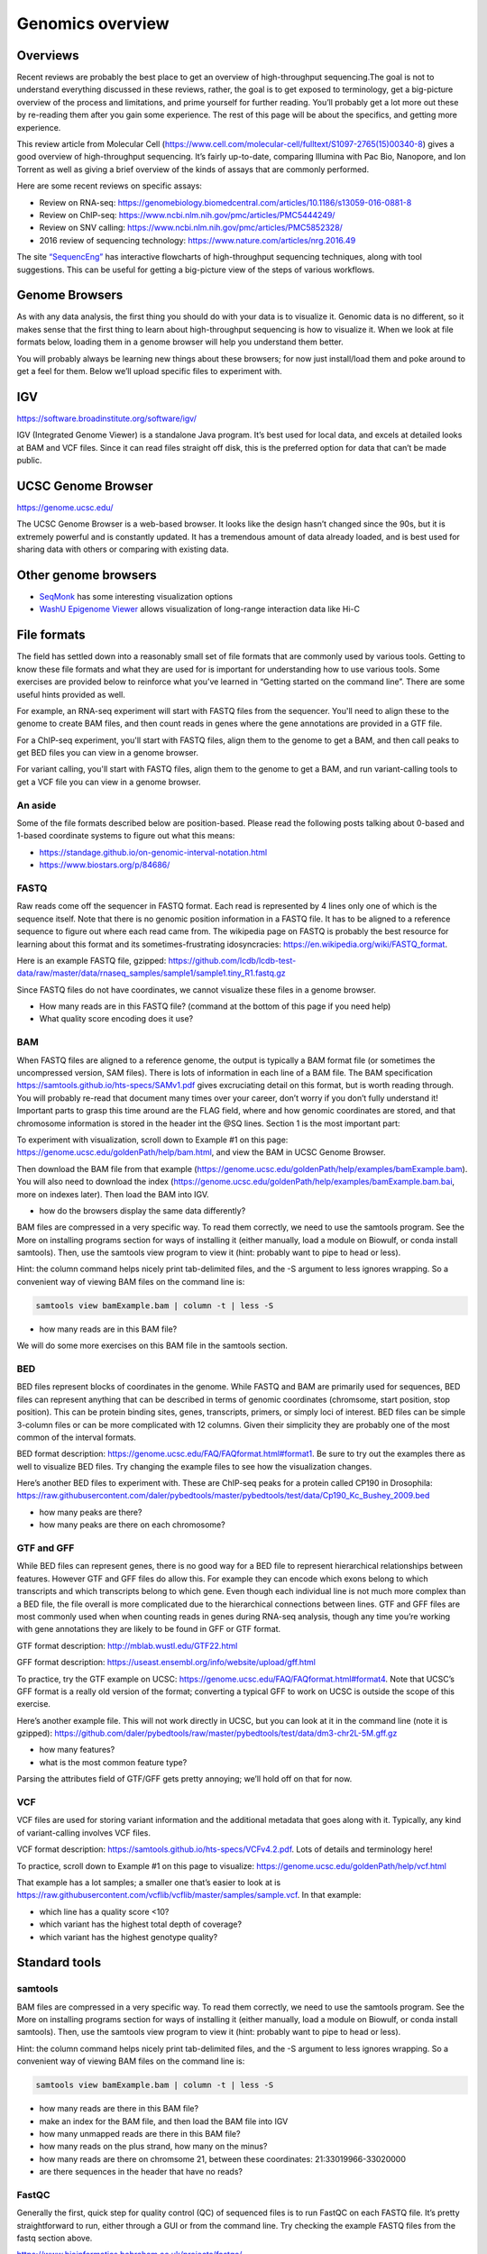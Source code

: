 .. _genomics-formats:

Genomics overview
=================

Overviews
---------

Recent reviews are probably the best place to get an overview of
high-throughput sequencing.The goal is not to understand everything
discussed in these reviews, rather, the goal is to get exposed to
terminology, get a big-picture overview of the process and limitations,
and prime yourself for further reading. You’ll probably get a lot more
out these by re-reading them after you gain some experience. The rest of
this page will be about the specifics, and getting more experience.

This review article from Molecular Cell
(https://www.cell.com/molecular-cell/fulltext/S1097-2765(15)00340-8)
gives a good overview of high-throughput sequencing. It’s fairly
up-to-date, comparing Illumina with Pac Bio, Nanopore, and Ion Torrent
as well as giving a brief overview of the kinds of assays that are
commonly performed.

Here are some recent reviews on specific assays:

-  Review on RNA-seq:
   https://genomebiology.biomedcentral.com/articles/10.1186/s13059-016-0881-8
-  Review on ChIP-seq:
   https://www.ncbi.nlm.nih.gov/pmc/articles/PMC5444249/
-  Review on SNV calling:
   https://www.ncbi.nlm.nih.gov/pmc/articles/PMC5852328/
-  2016 review of sequencing technology:
   https://www.nature.com/articles/nrg.2016.49

The site `“SequencEng” <http://education.knoweng.org/sequenceng/>`_ has
interactive flowcharts of high-throughput sequencing techniques, along with
tool suggestions. This can be useful for getting a big-picture view of the
steps of various workflows.

Genome Browsers
---------------

As with any data analysis, the first thing you should do with your data
is to visualize it. Genomic data is no different, so it makes sense that
the first thing to learn about high-throughput sequencing is how to
visualize it. When we look at file formats below, loading them in a
genome browser will help you understand them better.

You will probably always be learning new things about these browsers;
for now just install/load them and poke around to get a feel for them.
Below we’ll upload specific files to experiment with.

IGV
---

https://software.broadinstitute.org/software/igv/

IGV (Integrated Genome Viewer) is a standalone Java program. It’s best used for
local data, and excels at detailed looks at BAM and VCF files. Since it can
read files straight off disk, this is the preferred option for data that can’t
be made public.

UCSC Genome Browser
-------------------

https://genome.ucsc.edu/

The UCSC Genome Browser is a web-based browser. It looks like the design
hasn’t changed since the 90s, but it is extremely powerful and is
constantly updated. It has a tremendous amount of data already loaded,
and is best used for sharing data with others or comparing with existing
data.

Other genome browsers
---------------------

- `SeqMonk <https://www.bioinformatics.babraham.ac.uk/projects/seqmonk/>`_ has
  some interesting visualization options
- `WashU Epigenome Viewer <http://epigenomegateway.wustl.edu/browser/>`_ allows
  visualization of long-range interaction data like Hi-C

File formats
------------
The field has settled down into a reasonably small set of file formats
that are commonly used by various tools. Getting to know these file
formats and what they are used for is important for understanding how to
use various tools. Some exercises are provided below to reinforce what
you’ve learned in “Getting started on the command line”. There are some
useful hints provided as well.

For example, an RNA-seq experiment will start with FASTQ files from the
sequencer. You'll need to align these to the genome to create BAM files, and
then count reads in genes where the gene annotations are provided in a GTF
file.

For a ChIP-seq experiment, you'll start with FASTQ files, align them to the
genome to get a BAM, and then call peaks to get BED files you can view in
a genome browser.

For variant calling, you'll start with FASTQ files, align them to the genome to
get a BAM, and run variant-calling tools to get a VCF file you can view in
a genome browser.

An aside
~~~~~~~~

Some of the file formats described below are position-based. Please read the
following posts talking about 0-based and 1-based coordinate systems to figure
out what this means:

- https://standage.github.io/on-genomic-interval-notation.html
- https://www.biostars.org/p/84686/

FASTQ
~~~~~

Raw reads come off the sequencer in FASTQ format. Each read is
represented by 4 lines only one of which is the sequence itself. Note
that there is no genomic position information in a FASTQ file. It has to
be aligned to a reference sequence to figure out where each read came
from. The wikipedia page on FASTQ is probably the best resource for
learning about this format and its sometimes-frustrating idosyncracies:
https://en.wikipedia.org/wiki/FASTQ_format.

Here is an example FASTQ file, gzipped:
https://github.com/lcdb/lcdb-test-data/raw/master/data/rnaseq_samples/sample1/sample1.tiny_R1.fastq.gz

Since FASTQ files do not have coordinates, we cannot visualize these
files in a genome browser.

-  How many reads are in this FASTQ file? (command at the bottom of this
   page if you need help)
-  What quality score encoding does it use?

BAM
~~~

When FASTQ files are aligned to a reference genome, the output is
typically a BAM format file (or sometimes the uncompressed version, SAM
files). There is lots of information in each line of a BAM file. The BAM
specification https://samtools.github.io/hts-specs/SAMv1.pdf gives
excruciating detail on this format, but is worth reading through. You
will probably re-read that document many times over your career, don’t
worry if you don’t fully understand it! Important parts to grasp this
time around are the FLAG field, where and how genomic coordinates are
stored, and that chromosome information is stored in the header int the
@SQ lines. Section 1 is the most important part:

To experiment with visualization, scroll down to Example #1 on this
page: https://genome.ucsc.edu/goldenPath/help/bam.html, and view the BAM
in UCSC Genome Browser.

Then download the BAM file from that example
(https://genome.ucsc.edu/goldenPath/help/examples/bamExample.bam). You
will also need to download the index
(https://genome.ucsc.edu/goldenPath/help/examples/bamExample.bam.bai,
more on indexes later). Then load the BAM into IGV.

-  how do the browsers display the same data differently?

BAM files are compressed in a very specific way. To read them correctly,
we need to use the samtools program. See the More on installing programs
section for ways of installing it (either manually, load a module on
Biowulf, or conda install samtools). Then, use the samtools view program
to view it (hint: probably want to pipe to head or less).

Hint: the column command helps nicely print tab-delimited files, and the
-S argument to less ignores wrapping. So a convenient way of viewing BAM
files on the command line is:

.. code-block:: bash

   samtools view bamExample.bam | column -t | less -S

-  how many reads are in this BAM file?

We will do some more exercises on this BAM file in the samtools section.



BED
~~~

BED files represent blocks of coordinates in the genome. While FASTQ and
BAM are primarily used for sequences, BED files can represent anything
that can be described in terms of genomic coordinates (chromsome, start
position, stop position). This can be protein binding sites, genes,
transcripts, primers, or simply loci of interest. BED files can be
simple 3-column files or can be more complicated with 12 columns. Given
their simplicity they are probably one of the most common of the
interval formats.

BED format description:
https://genome.ucsc.edu/FAQ/FAQformat.html#format1. Be sure to try out
the examples there as well to visualize BED files. Try changing the
example files to see how the visualization changes.

Here’s another BED files to experiment with. These are ChIP-seq peaks
for a protein called CP190 in Drosophila:
https://raw.githubusercontent.com/daler/pybedtools/master/pybedtools/test/data/Cp190_Kc_Bushey_2009.bed

-  how many peaks are there?
-  how many peaks are there on each chromosome?

GTF and GFF
~~~~~~~~~~~

While BED files can represent genes, there is no good way for a BED file
to represent hierarchical relationships between features. However GTF
and GFF files do allow this. For example they can encode which exons
belong to which transcripts and which transcripts belong to which gene.
Even though each individual line is not much more complex than a BED
file, the file overall is more complicated due to the hierarchical
connections between lines. GTF and GFF files are most commonly used when
when counting reads in genes during RNA-seq analysis, though any time
you’re working with gene annotations they are likely to be found in GFF
or GTF format.

GTF format description: http://mblab.wustl.edu/GTF22.html

GFF format description:
https://useast.ensembl.org/info/website/upload/gff.html

To practice, try the GTF example on UCSC:
https://genome.ucsc.edu/FAQ/FAQformat.html#format4. Note that UCSC’s GFF
format is a really old version of the format; converting a typical GFF
to work on UCSC is outside the scope of this exercise.

Here’s another example file. This will not work directly in UCSC, but
you can look at it in the command line (note it is gzipped):
https://github.com/daler/pybedtools/raw/master/pybedtools/test/data/dm3-chr2L-5M.gff.gz

-  how many features?
-  what is the most common feature type?

Parsing the attributes field of GTF/GFF gets pretty annoying; we’ll hold
off on that for now.

VCF
~~~

VCF files are used for storing variant information and the additional
metadata that goes along with it. Typically, any kind of variant-calling
involves VCF files.

VCF format description: https://samtools.github.io/hts-specs/VCFv4.2.pdf.
Lots of details and terminology here!

To practice, scroll down to Example #1 on this page to visualize:
https://genome.ucsc.edu/goldenPath/help/vcf.html

That example has a lot samples; a smaller one that’s easier to look at
is
https://raw.githubusercontent.com/vcflib/vcflib/master/samples/sample.vcf.
In that example:

-  which line has a quality score <10?
-  which variant has the highest total depth of coverage?
-  which variant has the highest genotype quality?

Standard tools
--------------

samtools
~~~~~~~~
BAM files are compressed in a very specific way. To read them correctly,
we need to use the samtools program. See the More on installing programs
section for ways of installing it (either manually, load a module on
Biowulf, or conda install samtools). Then, use the samtools view program
to view it (hint: probably want to pipe to head or less).

Hint: the column command helps nicely print tab-delimited files, and the
-S argument to less ignores wrapping. So a convenient way of viewing BAM
files on the command line is:

.. code-block:: bash

   samtools view bamExample.bam | column -t | less -S

-  how many reads are there in this BAM file?
-  make an index for the BAM file, and then load the BAM file into IGV
-  how many unmapped reads are there in this BAM file?
-  how many reads on the plus strand, how many on the minus?
-  how many reads are there on chromsome 21, between these coordinates:
   21:33019966-33020000
-  are there sequences in the header that have no reads?

FastQC
~~~~~~

Generally the first, quick step for quality control (QC) of sequenced
files is to run FastQC on each FASTQ file. It’s pretty straightforward
to run, either through a GUI or from the command line. Try checking the
example FASTQ files from the fastq section above.

https://www.bioinformatics.babraham.ac.uk/projects/fastqc/

BEDTools
~~~~~~~~

Any time you’re working on genomic intervals, whether they’re stored in
BAM, BED, GTF, GFF, or VCF, you should be reaching for BEDTools. There
are many subprograms of BEDTools, and you’ll eventually want to
familiarize yourself with them all.

Aaron Quinlan, the author of BEDTools, has a tutorial available at
http://quinlanlab.org/tutorials/bedtools.html. It’s well worth
your time to go through this and understand how the tools work.
Especially useful are the “puzzles” at the end which will test your
knowledge.

Hints
-----

How many reads in the fastq? ``zcat sample1.tiny_R1.fastq.gz | wc -l``
gets the line count (using zcat to uncompress on the fly), but then we
need to divide by 4 since one record takes up 4 lines. A tricky way of
doing this all in one line is the following, which takes advantage of
echo’s arithmetic expansion with the $(()) syntax:

.. code:: bash

   zcat sample1.tiny_R1.fastq.gz | echo $((`wc -l`/4))

.. todo::

    To tie everything together, add examples of figures from papers, and
    explain how all of these steps come together.

.. todo::

    For genomics, write the following:

    - Aligners (Bowtie2, HISAT2, BWA, STAR)?

    - Links to example RNA-seq and ChIP-seq workflows (possibly from
      https://hbctraining.github.io/main/)

    - bedGraph, wig, bigBed, bigWig, chromsizes

    - example RNA-seq and ChIP-seq bash scripts scale that up to Snakemake
      workflows?

